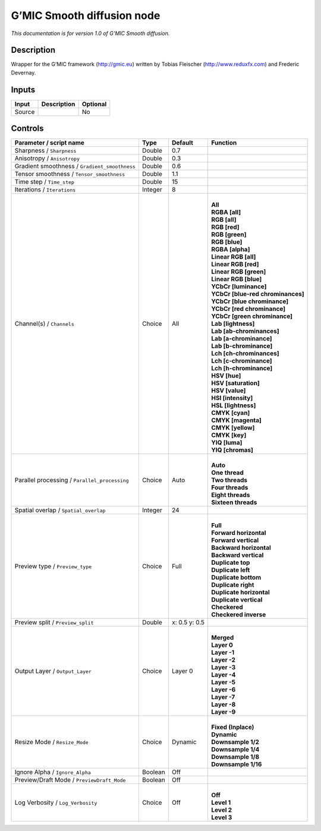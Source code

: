 .. _eu.gmic.Smoothdiffusion:

G’MIC Smooth diffusion node
===========================

*This documentation is for version 1.0 of G’MIC Smooth diffusion.*

Description
-----------

Wrapper for the G’MIC framework (http://gmic.eu) written by Tobias Fleischer (http://www.reduxfx.com) and Frederic Devernay.

Inputs
------

+--------+-------------+----------+
| Input  | Description | Optional |
+========+=============+==========+
| Source |             | No       |
+--------+-------------+----------+

Controls
--------

.. tabularcolumns:: |>{\raggedright}p{0.2\columnwidth}|>{\raggedright}p{0.06\columnwidth}|>{\raggedright}p{0.07\columnwidth}|p{0.63\columnwidth}|

.. cssclass:: longtable

+-----------------------------------------------+---------+---------------+-------------------------------------+
| Parameter / script name                       | Type    | Default       | Function                            |
+===============================================+=========+===============+=====================================+
| Sharpness / ``Sharpness``                     | Double  | 0.7           |                                     |
+-----------------------------------------------+---------+---------------+-------------------------------------+
| Anisotropy / ``Anisotropy``                   | Double  | 0.3           |                                     |
+-----------------------------------------------+---------+---------------+-------------------------------------+
| Gradient smoothness / ``Gradient_smoothness`` | Double  | 0.6           |                                     |
+-----------------------------------------------+---------+---------------+-------------------------------------+
| Tensor smoothness / ``Tensor_smoothness``     | Double  | 1.1           |                                     |
+-----------------------------------------------+---------+---------------+-------------------------------------+
| Time step / ``Time_step``                     | Double  | 15            |                                     |
+-----------------------------------------------+---------+---------------+-------------------------------------+
| Iterations / ``Iterations``                   | Integer | 8             |                                     |
+-----------------------------------------------+---------+---------------+-------------------------------------+
| Channel(s) / ``Channels``                     | Choice  | All           | |                                   |
|                                               |         |               | | **All**                           |
|                                               |         |               | | **RGBA [all]**                    |
|                                               |         |               | | **RGB [all]**                     |
|                                               |         |               | | **RGB [red]**                     |
|                                               |         |               | | **RGB [green]**                   |
|                                               |         |               | | **RGB [blue]**                    |
|                                               |         |               | | **RGBA [alpha]**                  |
|                                               |         |               | | **Linear RGB [all]**              |
|                                               |         |               | | **Linear RGB [red]**              |
|                                               |         |               | | **Linear RGB [green]**            |
|                                               |         |               | | **Linear RGB [blue]**             |
|                                               |         |               | | **YCbCr [luminance]**             |
|                                               |         |               | | **YCbCr [blue-red chrominances]** |
|                                               |         |               | | **YCbCr [blue chrominance]**      |
|                                               |         |               | | **YCbCr [red chrominance]**       |
|                                               |         |               | | **YCbCr [green chrominance]**     |
|                                               |         |               | | **Lab [lightness]**               |
|                                               |         |               | | **Lab [ab-chrominances]**         |
|                                               |         |               | | **Lab [a-chrominance]**           |
|                                               |         |               | | **Lab [b-chrominance]**           |
|                                               |         |               | | **Lch [ch-chrominances]**         |
|                                               |         |               | | **Lch [c-chrominance]**           |
|                                               |         |               | | **Lch [h-chrominance]**           |
|                                               |         |               | | **HSV [hue]**                     |
|                                               |         |               | | **HSV [saturation]**              |
|                                               |         |               | | **HSV [value]**                   |
|                                               |         |               | | **HSI [intensity]**               |
|                                               |         |               | | **HSL [lightness]**               |
|                                               |         |               | | **CMYK [cyan]**                   |
|                                               |         |               | | **CMYK [magenta]**                |
|                                               |         |               | | **CMYK [yellow]**                 |
|                                               |         |               | | **CMYK [key]**                    |
|                                               |         |               | | **YIQ [luma]**                    |
|                                               |         |               | | **YIQ [chromas]**                 |
+-----------------------------------------------+---------+---------------+-------------------------------------+
| Parallel processing / ``Parallel_processing`` | Choice  | Auto          | |                                   |
|                                               |         |               | | **Auto**                          |
|                                               |         |               | | **One thread**                    |
|                                               |         |               | | **Two threads**                   |
|                                               |         |               | | **Four threads**                  |
|                                               |         |               | | **Eight threads**                 |
|                                               |         |               | | **Sixteen threads**               |
+-----------------------------------------------+---------+---------------+-------------------------------------+
| Spatial overlap / ``Spatial_overlap``         | Integer | 24            |                                     |
+-----------------------------------------------+---------+---------------+-------------------------------------+
| Preview type / ``Preview_type``               | Choice  | Full          | |                                   |
|                                               |         |               | | **Full**                          |
|                                               |         |               | | **Forward horizontal**            |
|                                               |         |               | | **Forward vertical**              |
|                                               |         |               | | **Backward horizontal**           |
|                                               |         |               | | **Backward vertical**             |
|                                               |         |               | | **Duplicate top**                 |
|                                               |         |               | | **Duplicate left**                |
|                                               |         |               | | **Duplicate bottom**              |
|                                               |         |               | | **Duplicate right**               |
|                                               |         |               | | **Duplicate horizontal**          |
|                                               |         |               | | **Duplicate vertical**            |
|                                               |         |               | | **Checkered**                     |
|                                               |         |               | | **Checkered inverse**             |
+-----------------------------------------------+---------+---------------+-------------------------------------+
| Preview split / ``Preview_split``             | Double  | x: 0.5 y: 0.5 |                                     |
+-----------------------------------------------+---------+---------------+-------------------------------------+
| Output Layer / ``Output_Layer``               | Choice  | Layer 0       | |                                   |
|                                               |         |               | | **Merged**                        |
|                                               |         |               | | **Layer 0**                       |
|                                               |         |               | | **Layer -1**                      |
|                                               |         |               | | **Layer -2**                      |
|                                               |         |               | | **Layer -3**                      |
|                                               |         |               | | **Layer -4**                      |
|                                               |         |               | | **Layer -5**                      |
|                                               |         |               | | **Layer -6**                      |
|                                               |         |               | | **Layer -7**                      |
|                                               |         |               | | **Layer -8**                      |
|                                               |         |               | | **Layer -9**                      |
+-----------------------------------------------+---------+---------------+-------------------------------------+
| Resize Mode / ``Resize_Mode``                 | Choice  | Dynamic       | |                                   |
|                                               |         |               | | **Fixed (Inplace)**               |
|                                               |         |               | | **Dynamic**                       |
|                                               |         |               | | **Downsample 1/2**                |
|                                               |         |               | | **Downsample 1/4**                |
|                                               |         |               | | **Downsample 1/8**                |
|                                               |         |               | | **Downsample 1/16**               |
+-----------------------------------------------+---------+---------------+-------------------------------------+
| Ignore Alpha / ``Ignore_Alpha``               | Boolean | Off           |                                     |
+-----------------------------------------------+---------+---------------+-------------------------------------+
| Preview/Draft Mode / ``PreviewDraft_Mode``    | Boolean | Off           |                                     |
+-----------------------------------------------+---------+---------------+-------------------------------------+
| Log Verbosity / ``Log_Verbosity``             | Choice  | Off           | |                                   |
|                                               |         |               | | **Off**                           |
|                                               |         |               | | **Level 1**                       |
|                                               |         |               | | **Level 2**                       |
|                                               |         |               | | **Level 3**                       |
+-----------------------------------------------+---------+---------------+-------------------------------------+
